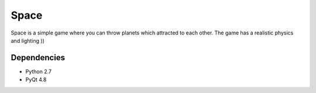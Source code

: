 Space
=====
Space is a simple game where you can throw planets which attracted to each
other. The game has a realistic physics and lighting ))

Dependencies
------------
- Python 2.7
- PyQt 4.8